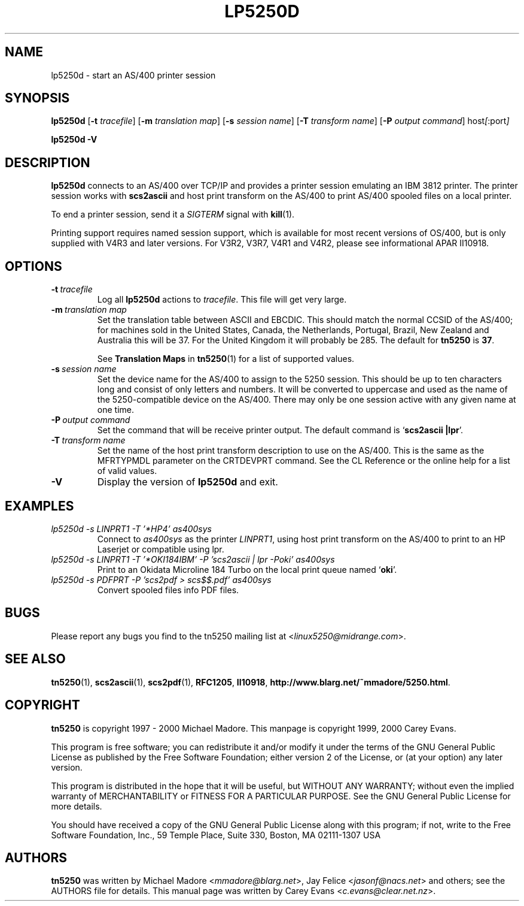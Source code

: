 '\" t
.ig
Man page for lp5250d.

Copyright (C) 1999, 2000 Carey Evans.

You can redistribute and/or modify this document under the terms of 
the GNU General Public License as published by the Free Software
Foundation; either version 2 of the License, or (at your option)
any later version.

This document is distributed in the hope that it will be useful,
but WITHOUT ANY WARRANTY; without even the implied warranty of
MERCHANTABILITY or FITNESS FOR A PARTICULAR PURPOSE.  See the
GNU General Public License for more details.
..
.TH LP5250D 1 "28 May 2000"
.SH NAME
lp5250d \- start an AS/400 printer session
.SH SYNOPSIS
.B lp5250d
.RB [\| \-t
.IR tracefile \|]
.RB [\| \-m
.IR "translation map" \|]
.RB [\| \-s
.IR "session name" \|]
.RB [\| \-T
.IR "transform name" \|]
.RB [\| \-P
.IR "output command" \|]
.RI host [\| :port \|]
.PP
.B lp5250d \-V
.SH "DESCRIPTION"
.B lp5250d
connects to an AS/400 over TCP/IP and provides a printer session
emulating an IBM 3812 printer.  The printer session works with
.B scs2ascii
and host print transform on the AS/400 to print AS/400 spooled files
on a local printer.
.PP
To end a printer session, send it a
.I SIGTERM
signal with
.BR kill (1).
.PP
Printing support requires named session support, which is available
for most recent versions of OS/400, but is only supplied with V4R3 and
later versions.  For V3R2, V3R7, V4R1 and V4R2, please see informational APAR
II10918.
.SH OPTIONS
.TP
.BI \-t\  tracefile
Log all
.B lp5250d
actions to
.IR tracefile .
This file will get very large.
.TP
.BI \-m\  "translation map"
Set the translation table between ASCII and EBCDIC.  This should match
the normal CCSID of the AS/400; for machines sold in the United
States, Canada, the Netherlands, Portugal, Brazil, New Zealand and
Australia this will be 37.  For the United Kingdom it will probably be
285.  The default for
.B tn5250
is
.BR 37 .
.sp
See
.B Translation Maps
in
.BR tn5250 (1)
for a list of supported values.
.TP
.BI \-s\  "session name"
Set the device name for the AS/400 to assign to the 5250 session.
This should be up to ten characters long and consist of only letters
and numbers.  It will be converted to uppercase and used as the name
of the 5250-compatible device on the AS/400.  There may only be one
session active with any given name at one time.
.TP
.BI \-P\  "output command"
Set the command that will be receive printer output.  The default
command is
.RB ` "scs2ascii |lpr" '.
.TP
.BI \-T\  "transform name"
Set the name of the host print transform description to use on the
AS/400.  This is the same as the MFRTYPMDL parameter on the CRTDEVPRT
command.  See the CL Reference or the online help for a list of valid
values.
.TP
.B \-V
Display the version of
.B lp5250d
and exit.
.SH EXAMPLES
.TP
.I "lp5250d -s LINPRT1 -T '*HP4' as400sys"
Connect to
.I as400sys
as the printer
.IR LINPRT1 ,
using host print transform on the AS/400 to print to an HP Laserjet or
compatible using lpr.
.TP
.I "lp5250d -s LINPRT1 -T '*OKI184IBM' -P 'scs2ascii | lpr -Poki' as400sys"
Print to an Okidata Microline 184 Turbo on the local print queue named
.RB ` oki '.
.TP
.I "lp5250d -s PDFPRT -P 'scs2pdf > scs$$.pdf' as400sys"
Convert spooled files info PDF files.
.SH BUGS
Please report any bugs you find to the tn5250 mailing list at
.RI < linux5250@midrange.com >.
.SH "SEE ALSO"
.BR tn5250 (1),
.BR scs2ascii (1),
.BR scs2pdf (1),
.BR RFC1205 ,
.BR II10918 ,
.BR http://www.blarg.net/~mmadore/5250.html .
.SH COPYRIGHT
.B tn5250
is copyright
.if t \(co
1997 - 2000 Michael Madore.  This manpage is copyright
.if t \(co
1999, 2000 Carey Evans.
.PP
This program is free software; you can redistribute it and/or modify
it under the terms of the GNU General Public License as published by
the Free Software Foundation; either version 2 of the License, or
(at your option) any later version.
.PP
This program is distributed in the hope that it will be useful,
but WITHOUT ANY WARRANTY; without even the implied warranty of
MERCHANTABILITY or FITNESS FOR A PARTICULAR PURPOSE.  See the
GNU General Public License for more details.
.PP
You should have received a copy of the GNU General Public License
along with this program; if not, write to the Free Software
Foundation, Inc., 59 Temple Place, Suite 330, Boston, MA  02111-1307  USA
.SH AUTHORS
.B tn5250
was written by Michael Madore
.RI < mmadore@blarg.net >,
Jay Felice
.RI < jasonf@nacs.net >
and others; see the AUTHORS file for details.
This manual page was written by Carey Evans
.RI < c.evans@clear.net.nz >.
